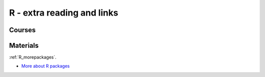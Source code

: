 R - extra reading and links
###########################

Courses
=======

Materials
=========

:ref:`R_morepackages`.

- `More about R packages <../r/morepackages.html>`_


